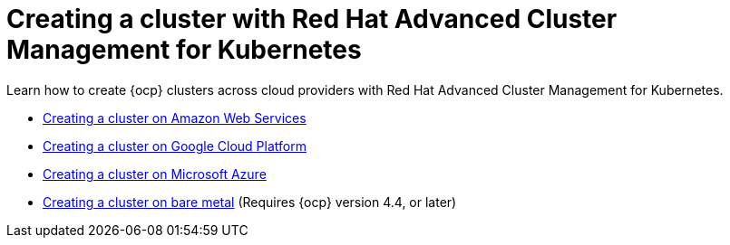 [#creating-a-cluster-with-red-hat-advanced-cluster-management-for-kubernetes]
= Creating a cluster with Red Hat Advanced Cluster Management for Kubernetes

Learn how to create {ocp} clusters across cloud providers with Red Hat Advanced Cluster Management for Kubernetes.

* xref:../manage_cluster/create_ocp_aws.adoc#creating-a-cluster-on-amazon-web-services[Creating a cluster on Amazon Web Services]
* xref:../manage_cluster/create_google.adoc#creating-a-cluster-on-google-cloud-platform[Creating a cluster on Google Cloud Platform]
* xref:../manage_cluster/create_azure.adoc#creating-a-cluster-on-microsoft-azure[Creating a cluster on Microsoft Azure]
* xref:../manage_cluster/create_bare.adoc#creating-a-cluster-on-bare-metal[Creating a cluster on bare metal] (Requires {ocp} version 4.4, or later)

